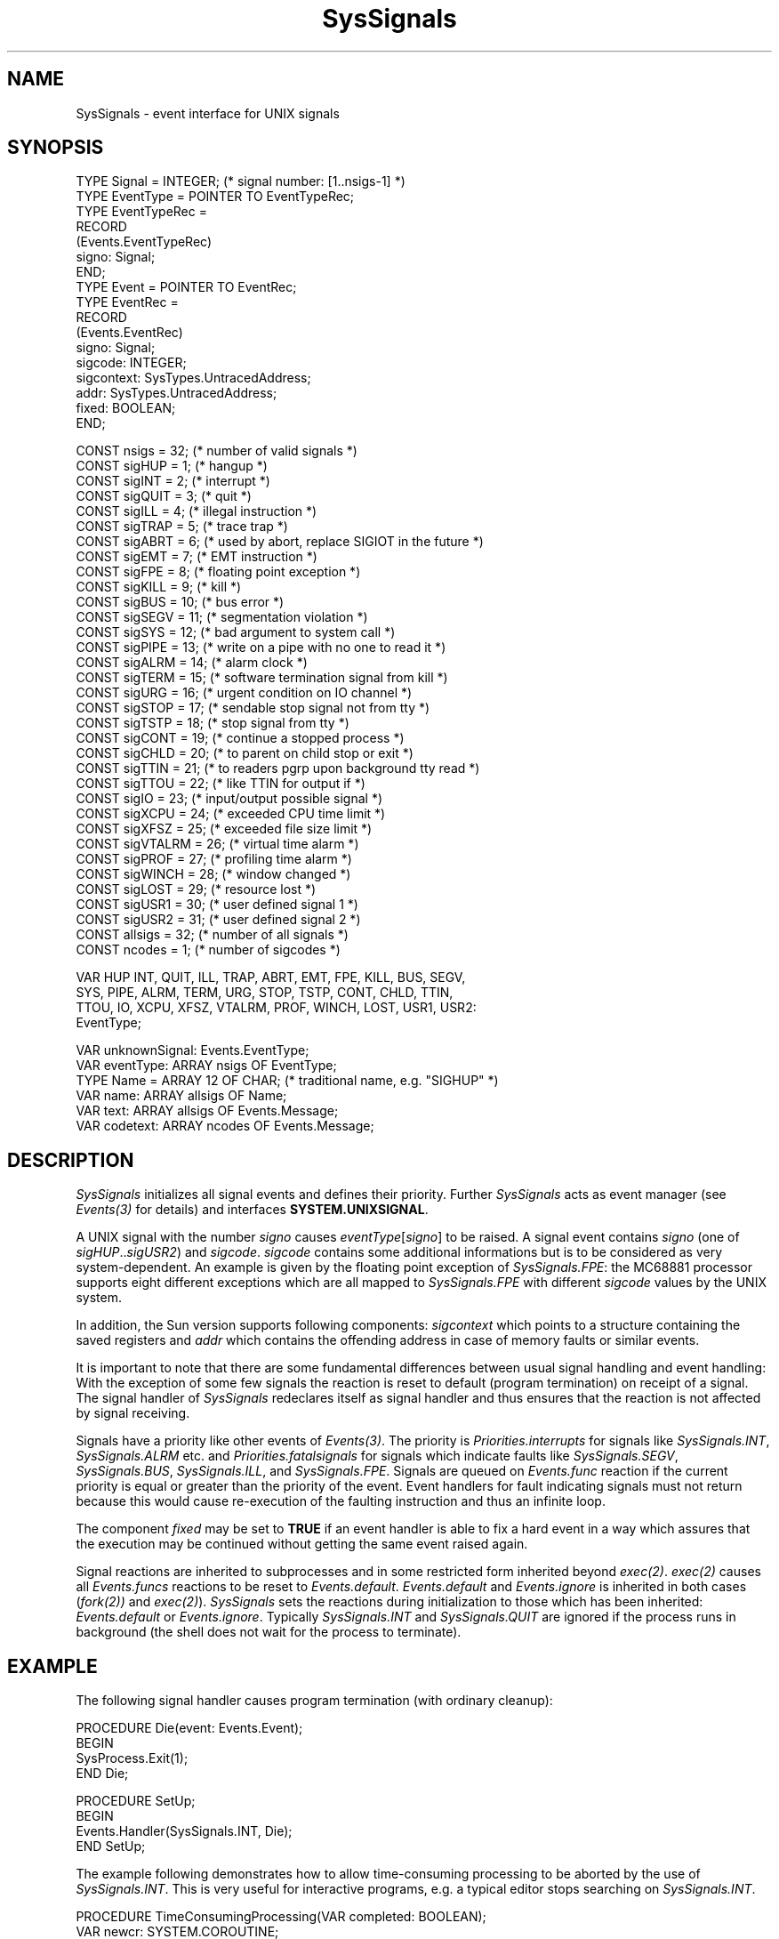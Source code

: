 .\" ---------------------------------------------------------------------------
.\" Ulm's Oberon System Documentation
.\" Copyright (C) 1989-1995 by University of Ulm, SAI, D-89069 Ulm, Germany
.\" ---------------------------------------------------------------------------
.\"    Permission is granted to make and distribute verbatim copies of this
.\" manual provided the copyright notice and this permission notice are
.\" preserved on all copies.
.\" 
.\"    Permission is granted to copy and distribute modified versions of
.\" this manual under the conditions for verbatim copying, provided also
.\" that the sections entitled "GNU General Public License" and "Protect
.\" Your Freedom--Fight `Look And Feel'" are included exactly as in the
.\" original, and provided that the entire resulting derived work is
.\" distributed under the terms of a permission notice identical to this
.\" one.
.\" 
.\"    Permission is granted to copy and distribute translations of this
.\" manual into another language, under the above conditions for modified
.\" versions, except that the sections entitled "GNU General Public
.\" License" and "Protect Your Freedom--Fight `Look And Feel'", and this
.\" permission notice, may be included in translations approved by the Free
.\" Software Foundation instead of in the original English.
.\" ---------------------------------------------------------------------------
.de Pg
.nf
.ie t \{\
.	sp 0.3v
.	ps 9
.	ft CW
.\}
.el .sp 1v
..
.de Pe
.ie t \{\
.	ps
.	ft P
.	sp 0.3v
.\}
.el .sp 1v
.fi
..
'\"----------------------------------------------------------------------------
.de Tb
.br
.nr Tw \w'\\$1MMM'
.in +\\n(Twu
..
.de Te
.in -\\n(Twu
..
.de Tp
.br
.ne 2v
.in -\\n(Twu
\fI\\$1\fP
.br
.in +\\n(Twu
.sp -1
..
'\"----------------------------------------------------------------------------
'\" Is [prefix]
'\" Ic capability
'\" If procname params [rtype]
'\" Ef
'\"----------------------------------------------------------------------------
.de Is
.br
.ie \\n(.$=1 .ds iS \\$1
.el .ds iS "
.nr I1 5
.nr I2 5
.in +\\n(I1
..
.de Ic
.sp .3
.in -\\n(I1
.nr I1 5
.nr I2 2
.in +\\n(I1
.ti -\\n(I1
If
\.I \\$1
\.B IN
\.IR caps :
.br
..
.de If
.ne 3v
.sp 0.3
.ti -\\n(I2
.ie \\n(.$=3 \fI\\$1\fP: \fBPROCEDURE\fP(\\*(iS\\$2) : \\$3;
.el \fI\\$1\fP: \fBPROCEDURE\fP(\\*(iS\\$2);
.br
..
.de Ef
.in -\\n(I1
.sp 0.3
..
'\"----------------------------------------------------------------------------
'\"	Strings - made in Ulm (tm 8/87)
'\"
'\"				troff or new nroff
'ds A \(:A
'ds O \(:O
'ds U \(:U
'ds a \(:a
'ds o \(:o
'ds u \(:u
'ds s \(ss
'\"
'\"     international character support
.ds ' \h'\w'e'u*4/10'\z\(aa\h'-\w'e'u*4/10'
.ds ` \h'\w'e'u*4/10'\z\(ga\h'-\w'e'u*4/10'
.ds : \v'-0.6m'\h'(1u-(\\n(.fu%2u))*0.13m+0.06m'\z.\h'0.2m'\z.\h'-((1u-(\\n(.fu%2u))*0.13m+0.26m)'\v'0.6m'
.ds ^ \\k:\h'-\\n(.fu+1u/2u*2u+\\n(.fu-1u*0.13m+0.06m'\z^\h'|\\n:u'
.ds ~ \\k:\h'-\\n(.fu+1u/2u*2u+\\n(.fu-1u*0.13m+0.06m'\z~\h'|\\n:u'
.ds C \\k:\\h'+\\w'e'u/4u'\\v'-0.6m'\\s6v\\s0\\v'0.6m'\\h'|\\n:u'
.ds v \\k:\(ah\\h'|\\n:u'
.ds , \\k:\\h'\\w'c'u*0.4u'\\z,\\h'|\\n:u'
'\"----------------------------------------------------------------------------
.ie t .ds St "\v'.3m'\s+2*\s-2\v'-.3m'
.el .ds St *
.de cC
.IP "\fB\\$1\fP"
..
'\"----------------------------------------------------------------------------
.de Op
.TP
.SM
.ie \\n(.$=2 .BI (+|\-)\\$1 " \\$2"
.el .B (+|\-)\\$1
..
.de Mo
.TP
.SM
.BI \\$1 " \\$2"
..
'\"----------------------------------------------------------------------------
.TH SysSignals 3 "Last change: 17 September 1996" "Release 0.5" "Ulm's Oberon System"
.SH NAME
SysSignals \- event interface for UNIX signals
.SH SYNOPSIS
.Pg
TYPE Signal = INTEGER; (* signal number: [1..nsigs-1] *)
TYPE EventType = POINTER TO EventTypeRec;
TYPE EventTypeRec =
   RECORD
      (Events.EventTypeRec)
      signo: Signal;
   END;
TYPE Event = POINTER TO EventRec;
TYPE EventRec =
   RECORD
      (Events.EventRec)
      signo: Signal;
      sigcode: INTEGER;
      sigcontext: SysTypes.UntracedAddress;
      addr: SysTypes.UntracedAddress;
      fixed: BOOLEAN;
   END;
.sp 0.7
CONST nsigs     = 32;   (* number of valid signals *)
CONST sigHUP    = 1;    (* hangup *)
CONST sigINT    = 2;    (* interrupt *)
CONST sigQUIT   = 3;    (* quit *)
CONST sigILL    = 4;    (* illegal instruction *)
CONST sigTRAP   = 5;    (* trace trap *)
CONST sigABRT   = 6;    (* used by abort, replace SIGIOT in the future *)
CONST sigEMT    = 7;    (* EMT instruction *)
CONST sigFPE    = 8;    (* floating point exception *)
CONST sigKILL   = 9;    (* kill *)
CONST sigBUS    = 10;   (* bus error *)
CONST sigSEGV   = 11;   (* segmentation violation *)
CONST sigSYS    = 12;   (* bad argument to system call *)
CONST sigPIPE   = 13;   (* write on a pipe with no one to read it *)
CONST sigALRM   = 14;   (* alarm clock *)
CONST sigTERM   = 15;   (* software termination signal from kill *)
CONST sigURG    = 16;   (* urgent condition on IO channel *)
CONST sigSTOP   = 17;   (* sendable stop signal not from tty *)
CONST sigTSTP   = 18;   (* stop signal from tty *)
CONST sigCONT   = 19;   (* continue a stopped process *)
CONST sigCHLD   = 20;   (* to parent on child stop or exit *)
CONST sigTTIN   = 21;   (* to readers pgrp upon background tty read *)
CONST sigTTOU   = 22;   (* like TTIN for output if *)
CONST sigIO     = 23;   (* input/output possible signal *)
CONST sigXCPU   = 24;   (* exceeded CPU time limit *)
CONST sigXFSZ   = 25;   (* exceeded file size limit *)
CONST sigVTALRM = 26;   (* virtual time alarm *)
CONST sigPROF   = 27;   (* profiling time alarm *)
CONST sigWINCH  = 28;   (* window changed *)
CONST sigLOST   = 29;   (* resource lost *)
CONST sigUSR1   = 30;   (* user defined signal 1 *)
CONST sigUSR2   = 31;   (* user defined signal 2 *)
CONST allsigs   = 32;   (* number of all signals *)
CONST ncodes    = 1;    (* number of sigcodes *)
.sp 0.7
VAR HUP INT, QUIT, ILL, TRAP, ABRT, EMT, FPE, KILL, BUS, SEGV,
    SYS, PIPE, ALRM, TERM, URG, STOP, TSTP, CONT, CHLD, TTIN,
    TTOU, IO, XCPU, XFSZ, VTALRM, PROF, WINCH, LOST, USR1, USR2:
       EventType;
.sp 0.7
VAR unknownSignal: Events.EventType;
VAR eventType: ARRAY nsigs OF EventType;
.sp 0.3
TYPE Name = ARRAY 12 OF CHAR; (* traditional name, e.g. "SIGHUP" *)
VAR name: ARRAY allsigs OF Name;
VAR text: ARRAY allsigs OF Events.Message;
VAR codetext: ARRAY ncodes OF Events.Message;
.Pe
.SH DESCRIPTION
.I SysSignals
initializes all signal events and defines their priority.
Further
.I SysSignals
acts as event manager (see \fIEvents(3)\fP for details) and
interfaces \fBSYSTEM.UNIXSIGNAL\fP.
.PP
A UNIX signal with the number \fIsigno\fP causes
\fIeventType\fP[\fIsigno\fP] to be raised.
A signal event contains \fIsigno\fP
(one of \fIsigHUP\fP..\fIsigUSR2\fP) and \fIsigcode\fP.
\fIsigcode\fP contains some additional informations but is to be
considered as very system-dependent.
An example is given by the floating point exception of
\fISysSignals.FPE\fP:
the MC68881 processor supports eight different exceptions which are
all mapped to \fISysSignals.FPE\fP with different \fIsigcode\fP values
by the UNIX system.
.PP
In addition, the Sun version supports following components:
\fIsigcontext\fP which points to a structure containing the
saved registers and \fIaddr\fP which contains the offending
address in case of memory faults or similar events.
.PP
It is important to note that there are some fundamental differences
between usual signal handling and event handling:
With the exception of some few signals the reaction is reset to
default (program termination) on receipt of a signal.
The signal handler of \fISysSignals\fP redeclares itself as signal
handler and thus ensures that the reaction is not affected by
signal receiving.
.PP
Signals have a priority like other events of \fIEvents(3)\fP.
The priority is \fIPriorities.interrupts\fP for signals like
\fISysSignals.INT\fP, \fISysSignals.ALRM\fP etc. and
\fIPriorities.fatalsignals\fP for signals which indicate faults
like \fISysSignals.SEGV\fP, \fISysSignals.BUS\fP,
\fISysSignals.ILL\fP, and \fISysSignals.FPE\fP.
Signals are queued on \fIEvents.func\fP reaction if the current
priority is equal or greater than the priority of the event.
Event handlers for fault indicating signals must not return because
this would cause re-execution of the faulting instruction and thus
an infinite loop.
.PP
The component \fIfixed\fP may be set to \fBTRUE\fP
if an event handler is able to fix a hard event in a way
which assures that the execution may be continued without
getting the same event raised again.
.PP
Signal reactions are inherited to subprocesses and
in some restricted form inherited beyond \fIexec(2)\fP.
\fIexec(2)\fP causes all \fIEvents.funcs\fP reactions to be reset
to \fIEvents.default\fP. \fIEvents.default\fP and \fIEvents.ignore\fP
is inherited in both cases (\fIfork(2))\fP and \fIexec(2)\fP).
.I SysSignals
sets the reactions during initialization to those which has been
inherited: \fIEvents.default\fP or \fIEvents.ignore\fP.
Typically \fISysSignals.INT\fP and \fISysSignals.QUIT\fP are ignored
if the process
runs in background (the shell does not wait for the process to
terminate).
.SH EXAMPLE
The following signal handler causes program termination
(with ordinary cleanup):
.Pg
PROCEDURE Die(event: Events.Event);
BEGIN
   SysProcess.Exit(1);
END Die;

PROCEDURE SetUp;
BEGIN
   Events.Handler(SysSignals.INT, Die);
END SetUp;
.Pe
.PP
The example following demonstrates how to allow time-consuming processing
to be aborted by the use of \fISysSignals.INT\fP.
This is very useful for interactive programs,
e.g. a typical editor stops searching on \fISysSignals.INT\fP.
.Pg
PROCEDURE TimeConsumingProcessing(VAR completed: BOOLEAN);
   VAR newcr: SYSTEM.COROUTINE;
BEGIN
   completed := FALSE;
   SYSTEM.CRSPAWN(newcr);
   (* ... *)
   completed := TRUE;
   SYSTEM.CRSWITCH(Coroutines.source);
END TimeConsumingProcessing;

PROCEDURE CatchInterrupt(event: Events.Event);
BEGIN
   (* we assume that Setup was called by the main coroutine *)
   IF Coroutines.current # Coroutines.main THEN
      SYSTEM.CRSWITCH(Coroutines.main);
   END;
   (* SysSignals.INT has been raised outside of TimeConsumingProcessing *)
END CatchInterrupt;

PROCEDURE Setup;
   VAR completed: BOOLEAN;
BEGIN
   Events.Handler(SysSignals.INT, CatchInterrupt);
   TimeConsumingProcessing(completed);
   SYSTEM.CRSWITCH(Coroutines.source);
   IF completed THEN
      (* ordinary return of TimeConsumingProcessing *)
   ELSE
      (* TimeConsumingProcessing has been interrupted *)
   END;
END Setup;
.Pe
.SH "SEE ALSO"
.Tb SysStorage(3)
.Tp Events(3)
event handling
.Tp Math(3)
defines handler for \fISysSignals.FPE\fP event
.Tp SysStorage(3)
defines handler for \fISysSignals.SEGV\fP event
.Te
.SH BUGS
Signals with default reaction cause immediate termination
(without raise of termination events) when they occur.
.\" ---------------------------------------------------------------------------
.\" $Id: SysSignals.3,v 1.6 1996/09/17 07:57:30 borchert Exp $
.\" ---------------------------------------------------------------------------
.\" $Log: SysSignals.3,v $
.\" Revision 1.6  1996/09/17  07:57:30  borchert
.\" - components sigcontext and addr are of type SysTypes.UntracedAddress
.\"   (not SysTypes.Address)
.\" - minor typo fixed
.\"
.\" Revision 1.5  1993/06/13  14:34:02  borchert
.\" components sigcontext, addr and fixed added to EventRec
.\"
.\" Revision 1.4  1992/11/25  11:51:44  borchert
.\" typo error fixed
.\"
.\" Revision 1.3  1992/03/24  09:21:34  borchert
.\" Signals renamed to SysSignals
.\"
.\" Revision 1.2  1991/11/14  08:18:44  borchert
.\" merge of Sig and Signals
.\"
.\" Revision 1.1  1990/08/31  17:02:20  borchert
.\" Initial revision
.\"
.\" ---------------------------------------------------------------------------
